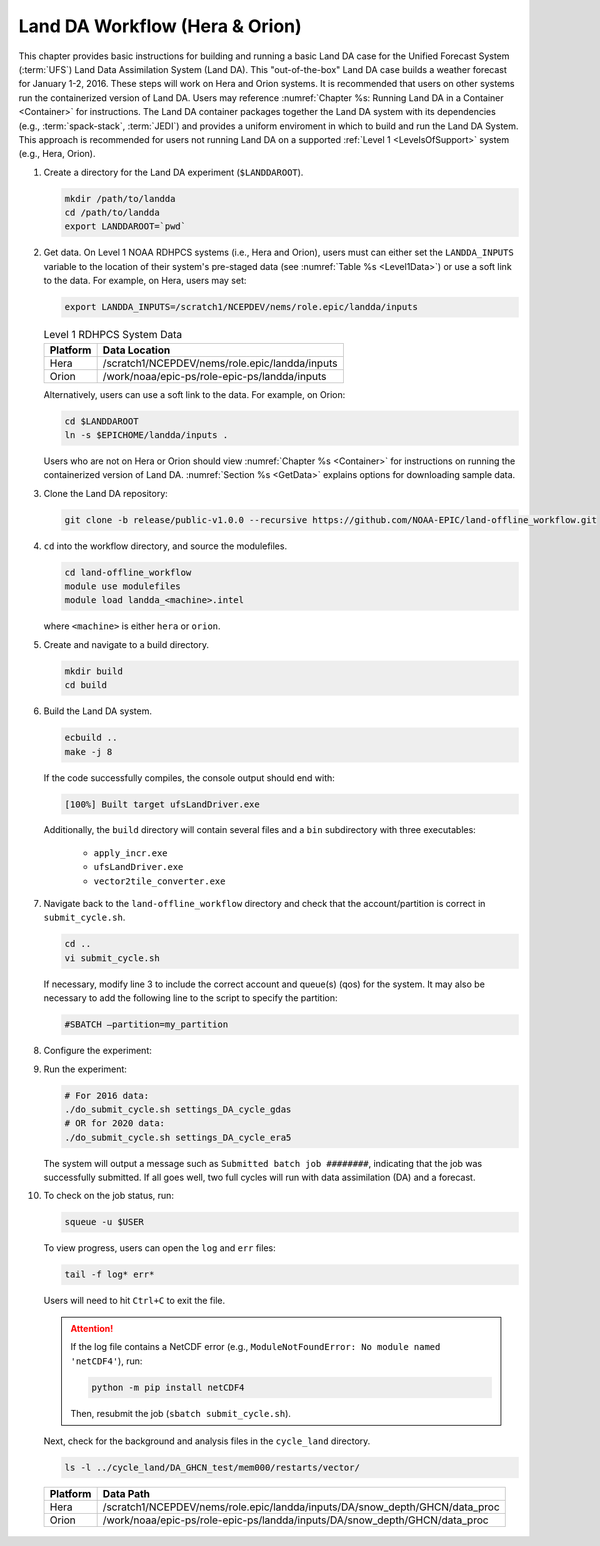 .. _BuildRunLandDA:

************************************
Land DA Workflow (Hera & Orion)
************************************

This chapter provides basic instructions for building and running a basic Land DA case for the Unified Forecast System (:term:`UFS`) Land Data Assimilation System (Land DA). This "out-of-the-box" Land DA case builds a weather forecast for January 1-2, 2016. These steps will work on Hera and Orion systems. It is recommended that users on other systems run the containerized version of Land DA. Users may reference :numref:`Chapter %s: Running Land DA in a Container <Container>` for instructions. The Land DA container packages together the Land DA system with its dependencies (e.g., :term:`spack-stack`, :term:`JEDI`) and provides a uniform enviroment in which to build and run the Land DA System. This approach is recommended for users not running Land DA on a supported :ref:`Level 1 <LevelsOfSupport>` system (e.g., Hera, Orion). 

.. COMMENT: Check expt date

#. Create a directory for the Land DA experiment (``$LANDDAROOT``).

   .. code-block:: console

      mkdir /path/to/landda
      cd /path/to/landda
      export LANDDAROOT=`pwd`

#. Get data. On Level 1 NOAA RDHPCS systems (i.e., Hera and Orion), users must can either set the ``LANDDA_INPUTS`` variable to the location of their system's pre-staged data (see :numref:`Table %s <Level1Data>`) or use a soft link to the data. For example, on Hera, users may set: 
   
   .. COMMENT: Check whether we can user $EPICHOME at this point!

   .. code-block:: console

      export LANDDA_INPUTS=/scratch1/NCEPDEV/nems/role.epic/landda/inputs

   .. _Level1Data:

   .. table:: Level 1 RDHPCS System Data

      +-----------+--------------------------------------------------+
      | Platform  | Data Location                                    |
      +===========+==================================================+
      | Hera      | /scratch1/NCEPDEV/nems/role.epic/landda/inputs   |
      +-----------+--------------------------------------------------+
      | Orion     | /work/noaa/epic-ps/role-epic-ps/landda/inputs    |
      +-----------+--------------------------------------------------+

   Alternatively, users can use a soft link to the data. For example, on Orion:

   .. code-block:: console

      cd $LANDDAROOT
      ln -s $EPICHOME/landda/inputs .

   Users who are not on Hera or Orion should view :numref:`Chapter %s <Container>` for instructions on running the containerized version of Land DA. :numref:`Section %s <GetData>` explains options for downloading sample data. 

#. Clone the Land DA repository:

   .. code-block:: console

      git clone -b release/public-v1.0.0 --recursive https://github.com/NOAA-EPIC/land-offline_workflow.git

#. ``cd`` into the workflow directory, and source the modulefiles.

   .. code-block:: console

      cd land-offline_workflow
      module use modulefiles
      module load landda_<machine>.intel
   
   where ``<machine>`` is either ``hera`` or ``orion``. 

#. Create and navigate to a build directory.

   .. code-block:: console

      mkdir build
      cd build

#. Build the Land DA system.

   .. code-block:: console

      ecbuild ..
      make -j 8

   If the code successfully compiles, the console output should end with:
   
   .. code-block:: console

      [100%] Built target ufsLandDriver.exe
   
   Additionally, the ``build`` directory will contain several files and a ``bin`` subdirectory with three executables: 

      * ``apply_incr.exe``
      * ``ufsLandDriver.exe``
      * ``vector2tile_converter.exe``

#. Navigate back to the ``land-offline_workflow`` directory and check that the account/partition is correct in ``submit_cycle.sh``. 

   .. code-block:: console

      cd ..
      vi submit_cycle.sh

   If necessary, modify line 3 to include the correct account and queue(s) (qos) for the system. It may also be necessary to add the following line to the script to specify the partition: 

   .. code-block:: console

      #SBATCH –partition=my_partition
   
#. Configure the experiment: 


#. Run the experiment:

   .. code-block:: console

      # For 2016 data: 
      ./do_submit_cycle.sh settings_DA_cycle_gdas
      # OR for 2020 data:
      ./do_submit_cycle.sh settings_DA_cycle_era5

   The system will output a message such as ``Submitted batch job ########``, indicating that the job was successfully submitted. If all goes well, two full cycles will run with data assimilation (DA) and a forecast. 

#. To check on the job status, run: 

   .. code-block:: console

      squeue -u $USER

   To view progress, users can open the ``log`` and ``err`` files:

   .. code-block:: console

      tail -f log* err*

   Users will need to hit ``Ctrl+C`` to exit the file. 

   .. attention::

      If the log file contains a NetCDF error (e.g., ``ModuleNotFoundError: No module named 'netCDF4'``), run:
      
      .. code-block:: console
         
         python -m pip install netCDF4
      
      Then, resubmit the job (``sbatch submit_cycle.sh``).

   Next, check for the background and analysis files in the ``cycle_land`` directory.

   .. code-block:: console

      ls -l ../cycle_land/DA_GHCN_test/mem000/restarts/vector/



..

   .. table:: Data Locations on Level 1 Systems

   +-----------+-----------------------------------------------------------------------------+
   | Platform  | Data Path                                                                   |
   +===========+=============================================================================+
   | Hera      | /scratch1/NCEPDEV/nems/role.epic/landda/inputs/DA/snow_depth/GHCN/data_proc |
   +-----------+-----------------------------------------------------------------------------+
   | Orion     | /work/noaa/epic-ps/role-epic-ps/landda/inputs/DA/snow_depth/GHCN/data_proc  |
   +-----------+-----------------------------------------------------------------------------+
